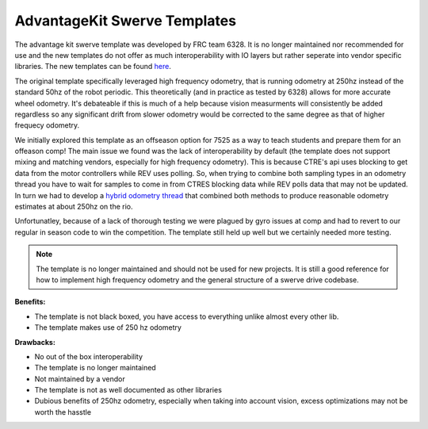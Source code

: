 AdvantageKit Swerve Templates
====================

The advantage kit swerve template was developed by FRC team 6328. It is no longer maintained nor recommended for use
and the new templates do not offer as much interoperability with IO layers but rather seperate into vendor specific libraries.
The new templates can be found `here <https://docs.advantagekit.org/category/template-projects>`_. 

The original template specifically leveraged high frequency odometry, that is running odometry at 250hz instead of the standard 50hz of
the robot periodic. This theoretically (and in practice as tested by 6328) allows for more accurate wheel odometry. It's debateable if this is much
of a help because vision measurments will consistently be added regardless so any significant drift from slower odometry would be corrected to
the same degree as that of higher frequecy odometry.

We initially explored this template as an offseason option for 7525 as a way to teach students and prepare them for an offeason comp! The main issue 
we found was the lack of interoperability by default (the template does not support mixing and matching vendors, especially for high frequency odometry).
This is because CTRE's api uses blocking to get data from the motor controllers while REV uses polling. So, when trying to combine both sampling types in an odometry thread you
have to wait for samples to come in from CTRES blocking data while REV polls data that may not be updated. In turn we had to develop a `hybrid odometry thread <https://github.com/FRC-7525/2024-Rewrite/blob/main/src/main/java/frc/robot/subsystems/drive/HybridOdometryThread.java>`_ that
combined both methods to produce reasonable odometry estimates at about 250hz on the rio. 

Unfortunatley, because of a lack of thorough testing we were plagued by gyro issues at comp and had to revert to our regular in season code 
to win the competition. The template still held up well but we certainly needed more testing.

.. note:: The template is no longer maintained and should not be used for new projects. It is still a good reference for how to implement high frequency odometry and the general structure of a swerve drive codebase.

**Benefits:**

- The template is not black boxed, you have access to everything unlike almost every other lib.
- The template makes use of 250 hz odometry

**Drawbacks:**

- No out of the box interoperability
- The template is no longer maintained
- Not maintained by a vendor
- The template is not as well documented as other libraries
- Dubious benefits of 250hz odometry, especially when taking into account vision, excess optimizations may not be worth the hasstle